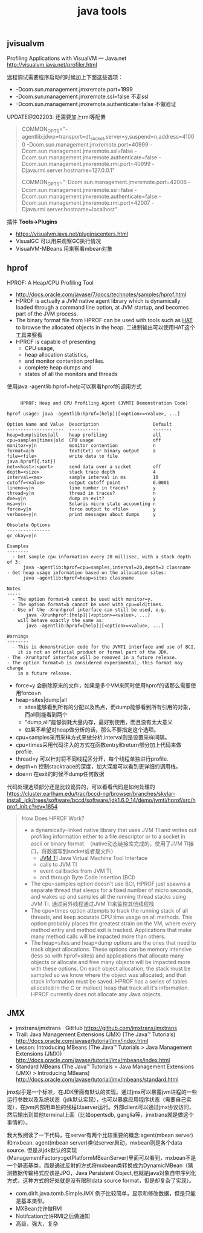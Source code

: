 #+title: java tools

** jvisualvm
Profiling Applications with VisualVM — Java.net http://visualvm.java.net/profiler.html

远程调试需要程序启动的时候加上下面这些选项：
- -Dcom.sun.management.jmxremote.port=1999
- -Dcom.sun.management.jmxremote.ssl=false 不走ssl
- -Dcom.sun.management.jmxremote.authenticate=false 不做验证

UPDATE@202203: 还需要加上rmi等配置

#+BEGIN_QUOTE
COMMON_OPTS="-agentlib:jdwp=transport=dt_socket,server=y,suspend=n,address=41000 -Dcom.sun.management.jmxremote.port=40999 -Dcom.sun.management.jmxremote.ssl=false -Dcom.sun.management.jmxremote.authenticate=false -Dcom.sun.management.jmxremote.rmi.port=40999 -Djava.rmi.server.hostname=127.0.0.1"

COMMON_OPTS="-Dcom.sun.management.jmxremote.port=42006 -Dcom.sun.management.jmxremote.ssl=false -Dcom.sun.management.jmxremote.authenticate=false -Dcom.sun.management.jmxremote.rmi.port=42007 -Djava.rmi.server.hostname=localhost"
#+END_QUOTE

插件 *Tools->Plugins*
- https://visualvm.java.net/pluginscenters.html
- VisualGC 可以用来观察GC执行情况
- VisualVM-MBeans 用来察看mbean对象

** hprof
HPROF: A Heap/CPU Profiling Tool
- http://docs.oracle.com/javase/7/docs/technotes/samples/hprof.html
- HPROF is actually a JVM native agent library which is dynamically loaded through a command line option, at JVM startup, and becomes part of the JVM process.
- The binary format file from HPROF can be used with tools such as [[https://hat.dev.java.net/][HAT]] to browse the allocated objects in the heap. 二进制输出可以使用HAT这个工具来察看
- HPROF is capable of presenting
  - CPU usage,
  - heap allocation statistics,
  - and monitor contention profiles.
  - complete heap dumps and
  - states of all the monitors and threads

使用java -agentlib:hprof=help可以察看hprof的调用方式
#+BEGIN_EXAMPLE

     HPROF: Heap and CPU Profiling Agent (JVMTI Demonstration Code)

hprof usage: java -agentlib:hprof=[help]|[<option>=<value>, ...]

Option Name and Value  Description                    Default
---------------------  -----------                    -------
heap=dump|sites|all    heap profiling                 all
cpu=samples|times|old  CPU usage                      off
monitor=y|n            monitor contention             n
format=a|b             text(txt) or binary output     a
file=<file>            write data to file             java.hprof[{.txt}]
net=<host>:<port>      send data over a socket        off
depth=<size>           stack trace depth              4
interval=<ms>          sample interval in ms          10
cutoff=<value>         output cutoff point            0.0001
lineno=y|n             line number in traces?         y
thread=y|n             thread in traces?              n
doe=y|n                dump on exit?                  y
msa=y|n                Solaris micro state accounting n
force=y|n              force output to <file>         y
verbose=y|n            print messages about dumps     y

Obsolete Options
----------------
gc_okay=y|n

Examples
--------
  - Get sample cpu information every 20 millisec, with a stack depth of 3:
      java -agentlib:hprof=cpu=samples,interval=20,depth=3 classname
- Get heap usage information based on the allocation sites:
      java -agentlib:hprof=heap=sites classname

Notes
-----
  - The option format=b cannot be used with monitor=y.
  - The option format=b cannot be used with cpu=old|times.
  - Use of the -Xrunhprof interface can still be used, e.g.
       java -Xrunhprof:[help]|[<option>=<value>, ...]
    will behave exactly the same as:
       java -agentlib:hprof=[help]|[<option>=<value>, ...]

Warnings
--------
  - This is demonstration code for the JVMTI interface and use of BCI,
    it is not an official product or formal part of the JDK.
- The -Xrunhprof interface will be removed in a future release.
- The option format=b is considered experimental, this format may change
    in a future release.
#+END_EXAMPLE
- force=y 会删除原来的文件，如果是多个VM来同时使用hprof的话那么需要使用force=n
- heap=sites|dump|all
  - sites能够看到所有的分配以及热点，而dump能够看到所有引用的对象，而all则能看到两个
  - "dump,all"能够消耗大量内存，最好别使用，而且没有太大意义
  - 如果不希望对heap做分析的话，那么不要指定这个选项。
- cpu=samples采用采样方式来做分析,interval则是设置采样间隔。
- cpu=times采用代码注入的方式在函数entry和return部分加上代码来做profile.
- thread=y 可以针对将不同线程区分开，每个线程单独进行profile.
- depth=n 控制stacktrace的深度，加大深度可以看到更详细的调用栈。
- doe=n 在exit的时候不dump任何数据

代码处理选项部分还是比较诡异的，可以看看代码是如何处理的 https://cluster.earlham.edu/trac/bccd-ng/browser/branches/skylar-install_jdk/trees/software/bccd/software/jdk1.6.0_14/demo/jvmti/hprof/src/hprof_init.c?rev=1854


#+BEGIN_QUOTE
How Does HPROF Work?
- a dynamically-linked native library that uses JVM TI and writes out profiling information either to a file descriptor or to a socket in ascii or binary format. （native动态链接库完成的，使用了JVM TI接口，将数据写到socket或者是文件）
  - [[http://docs.oracle.com/javase/7/docs/technotes/guides/jvmti/index.html][JVM TI]] Java Virtual Machine Tool Interface
  - calls to JVM TI
  - event callbacks from JVM TI,
  - and through Byte Code Insertion (BCI)
- The cpu=samples option doesn't use BCI, HPROF just spawns a separate thread that sleeps for a fixed number of micro seconds, and wakes up and samples all the running thread stacks using JVM TI. 通过另外线程通过JVM TI来监控其他线程栈
- The cpu=times option attempts to track the running stack of all threads, and keep accurate CPU time usage on all methods. This option probably places the greatest strain on the VM, where every method entry and method exit is tracked. Applications that make many method calls will be impacted more than others.
- The heap=sites and heap=dump options are the ones that need to track object allocations. These options can be memory intensive (less so with hprof=sites) and applications that allocate many objects or allocate and free many objects will be impacted more with these options. On each object allocation, the stack must be sampled so we know where the object was allocated, and that stack information must be saved. HPROF has a series of tables allocated in the C or malloc() heap that track all it's information. HPROF currently does not allocate any Java objects.
#+END_QUOTE

** JMX
- jmxtrans/jmxtrans · GitHub https://github.com/jmxtrans/jmxtrans
- Trail: Java Management Extensions (JMX) (The Java™ Tutorials) http://docs.oracle.com/javase/tutorial/jmx/index.html
- Lesson: Introducing MBeans (The Java™ Tutorials > Java Management Extensions (JMX)) http://docs.oracle.com/javase/tutorial/jmx/mbeans/index.html
- Standard MBeans (The Java™ Tutorials > Java Management Extensions (JMX) > Introducing MBeans) http://docs.oracle.com/javase/tutorial/jmx/mbeans/standard.html

jmx似乎是一个标准，在JDK里面有默认的实现。通过jmx可以暴露jvm进程的一些运行参数以及系统状态（jdk默认实现），也可以暴露应用程序状态（需要自己实现），在jvm内部用单独的线程以server运行。外部client可以通过jmx协议访问，然后输出到其他terminal上面（比如opentsdb, ganglia等，jmxtrans就是做这个事情的）。

我大致阅读了一下代码，在server有两个比较重要的概念:agent(mbean server)和mxbean. agent(mbean server)类似server启动，mxbean则是各个data source. 但是从jdk默认的实现(ManagementFactory::getPlatformMBeanServer)里面可以看到，mxbean不是一个静态基类，而是通过反射的方式将mxbean类转换成为DynamicMBean（猜测数据传输格式应该是JPO，Java Persistent Object,也就是java对象自带序列化方式，这种方式的好处就是没有限制data source format，但是却复杂了实现）。
- com.dirlt.java.tomb.SimpleJMX 例子比较简单，显示和修改数据，但是只能是基本类型。
- MXBean允许做RMI
- Notifcation允许RMI之后做通知
- 高级，强大，复杂
